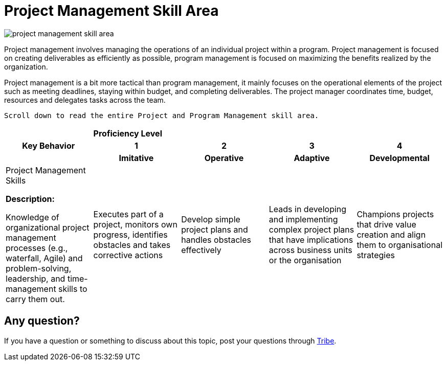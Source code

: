 = Project Management Skill Area

image::./images-km-competency-matrix/project-management-skill-area.png[align="center"]

Project management involves managing the operations of an individual project within a program. Project management is focused on creating deliverables as efficiently as possible, program management is focused on maximizing the benefits realized by the organization.

Project management is a bit more tactical than program management, it mainly focuses on the operational elements of the project such as meeting deadlines, staying within budget, and completing deliverables. The project manager coordinates time, budget, resources and delegates tasks across the team.

    Scroll down to read the entire Project and Program Management skill area.

[cols="20%,20%,20%,20%,20%",frame=all, grid=all]
|===
1.3+^.^h|*Key Behavior* 
4+^.^|*Proficiency Level*

^.^h|*1*
^.^h|*2*
^.^h|*3*
^.^h|*4*

^.^h|*Imitative*
^.^h|*Operative*
^.^h|*Adaptive*
^.^h|*Developmental*

a|Project Management Skills

*Description:*

Knowledge of organizational project management processes (e.g., waterfall, Agile) and problem-solving, leadership, and time-management skills to carry them out.
|Executes part of a project, monitors own progress, identifies obstacles and takes corrective actions
|Develop simple project plans and handles obstacles effectively
|Leads in developing and implementing complex project plans that have implications across business units or the organisation
|Champions projects that drive value creation and align them to organisational strategies
|===

== Any question?

If you have a question or something to discuss about this topic, post your questions through https://alterra.tribe.so/login?redirect=/[Tribe].